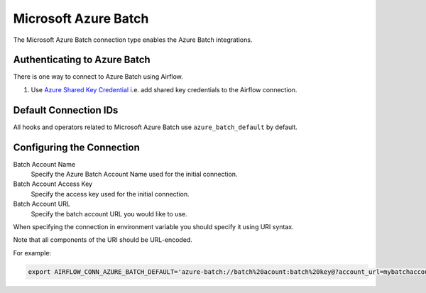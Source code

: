 .. Licensed to the Apache Software Foundation (ASF) under one
    or more contributor license agreements.  See the NOTICE file
    distributed with this work for additional information
    regarding copyright ownership.  The ASF licenses this file
    to you under the Apache License, Version 2.0 (the
    "License"); you may not use this file except in compliance
    with the License.  You may obtain a copy of the License at

 ..   http://www.apache.org/licenses/LICENSE-2.0

 .. Unless required by applicable law or agreed to in writing,
    software distributed under the License is distributed on an
    "AS IS" BASIS, WITHOUT WARRANTIES OR CONDITIONS OF ANY
    KIND, either express or implied.  See the License for the
    specific language governing permissions and limitations
    under the License.



.. _howto/connection:azure_batch:

Microsoft Azure Batch
=====================

The Microsoft Azure Batch connection type enables the Azure Batch integrations.

Authenticating to Azure Batch
------------------------------------------

There is one way to connect to Azure Batch using Airflow.

1. Use `Azure Shared Key Credential
   <https://docs.microsoft.com/en-us/rest/api/storageservices/authorize-with-shared-key>`_
   i.e. add shared key credentials to the Airflow connection.

Default Connection IDs
----------------------

All hooks and operators related to Microsoft Azure Batch use ``azure_batch_default`` by default.

Configuring the Connection
--------------------------

Batch Account Name
    Specify the Azure Batch Account Name used for the initial connection.

Batch Account Access Key
    Specify the access key used for the initial connection.

Batch Account URL
    Specify the batch account URL you would like to use.

When specifying the connection in environment variable you should specify it using URI syntax.

Note that all components of the URI should be URL-encoded.

For example:

.. code-block:: bash

   export AIRFLOW_CONN_AZURE_BATCH_DEFAULT='azure-batch://batch%20acount:batch%20key@?account_url=mybatchaccount.com'
